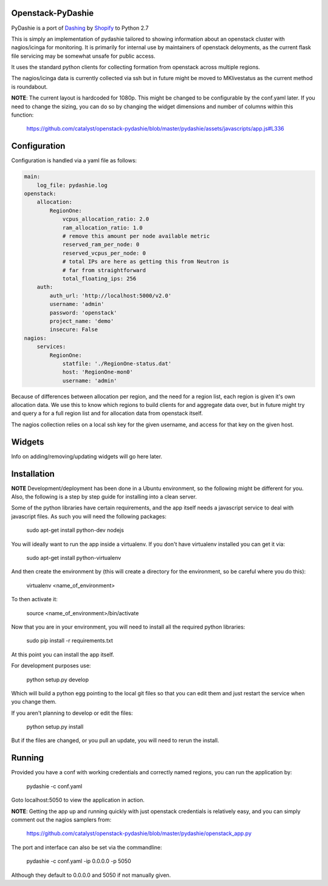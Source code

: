 Openstack-PyDashie
########

PyDashie is a port of `Dashing <https://github.com/Shopify/dashing>`_ by `Shopify <http://www.shopify.com/>`_ to Python 2.7

This is simply an implementation of pydashie tailored to showing information about an openstack cluster with nagios/icinga for monitoring. It is primarily for internal use by maintainers of openstack deloyments, as the current flask file servicing may be somewhat unsafe for public access.

It uses the standard python clients for collecting formation from openstack across multiple regions.

The nagios/icinga data is currently collected via ssh but in future might be moved to MKlivestatus as the current method is roundabout.

.. image:: https://raw.githubusercontent.com/catalyst/openstack-pydashie/master/mainscreen.png

**NOTE**: The current layout is hardcoded for 1080p. This might be changed to be configurable by the conf.yaml later. If you need to change the sizing, you can do so by changing the widget dimensions and number of columns within this function:

    https://github.com/catalyst/openstack-pydashie/blob/master/pydashie/assets/javascripts/app.js#L336

Configuration
############

Configuration is handled via a yaml file as follows:

.. code-block:: yaml

    main:
        log_file: pydashie.log
    openstack:
        allocation:
            RegionOne:
                vcpus_allocation_ratio: 2.0
                ram_allocation_ratio: 1.0
                # remove this amount per node available metric
                reserved_ram_per_node: 0
                reserved_vcpus_per_node: 0
                # total IPs are here as getting this from Neutron is
                # far from straightforward
                total_floating_ips: 256
        auth:
            auth_url: 'http://localhost:5000/v2.0'
            username: 'admin'
            password: 'openstack'
            project_name: 'demo'
            insecure: False
    nagios:
        services:
            RegionOne:
                statfile: './RegionOne-status.dat'
                host: 'RegionOne-mon0'
                username: 'admin'

Because of differences between allocation per region, and the need for a region list, each region is given it's own allocation data. We use this to know which regions to build clients for and aggregate data over, but in future might try and query a for a full region list and for allocation data from openstack itself.

The nagios collection relies on a local ssh key for the given username, and access for that key on the given host. 

Widgets
############

Info on adding/removing/updating widgets will go here later.

Installation
############

**NOTE** Development/deployment has been done in a Ubuntu environment, so the following might be different for you. Also, the following is a step by step guide for installing into a clean server.

Some of the python libraries have certain requirements, and the app itself needs a javascript service to deal with javascript files. As such you will need the following packages:

    sudo apt-get install python-dev nodejs

You will ideally want to run the app inside a virtualenv. If you don't have virtualenv installed you can get it via:

    sudo apt-get install python-virtualenv

And then create the environment by (this will create a directory for the environment, so be careful where you do this):

    virtualenv <name_of_environment>

To then activate it:

    source <name_of_environment>/bin/activate

Now that you are in your environment, you will need to install all the required python libraries:

    sudo pip install -r requirements.txt

At this point you can install the app itself.

For development purposes use:

    python setup.py develop

Which will build a python egg pointing to the local git files so that you can edit them and just restart the service when you change them.

If you aren't planning to develop or edit the files:

    python setup.py install

But if the files are changed, or you pull an update, you will need to rerun the install.

Running
############

Provided you have a conf with working credentials and correctly named regions, you can run the application by:

    pydashie -c conf.yaml

Goto localhost:5050 to view the application in action.

**NOTE**: Getting the app up and running quickly with just openstack credentials is relatively easy, and you can simply comment out the nagios samplers from:

     https://github.com/catalyst/openstack-pydashie/blob/master/pydashie/openstack_app.py

The port and interface can also be set via the commandline:

    pydashie -c conf.yaml -ip 0.0.0.0 -p 5050

Although they default to 0.0.0.0 and 5050 if not manually given.
